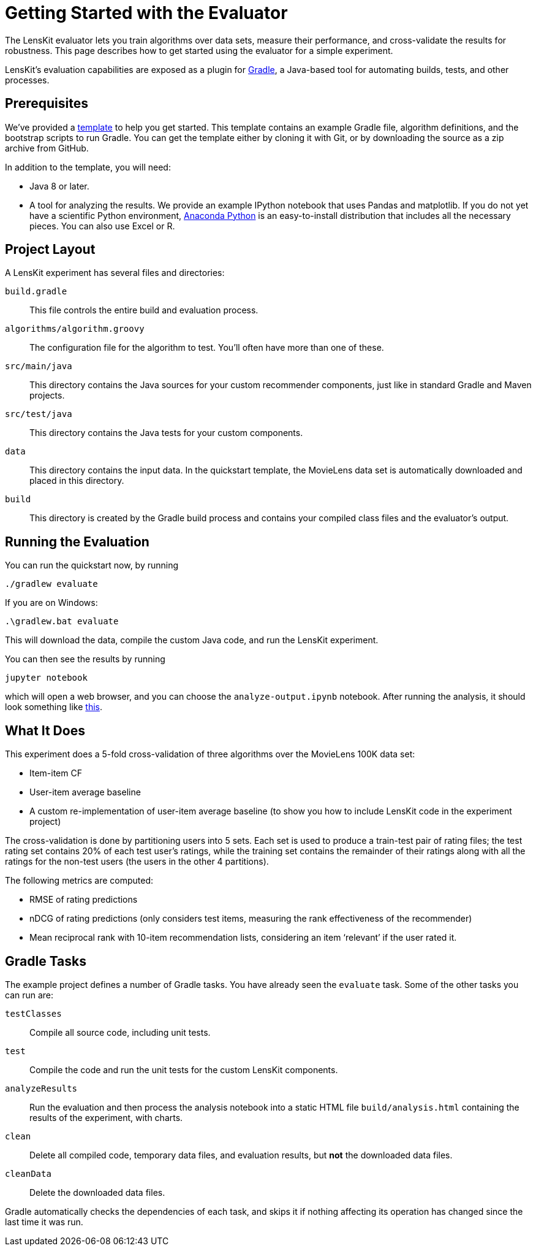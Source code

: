 = Getting Started with the Evaluator

The LensKit evaluator lets you train algorithms over data sets, measure their
performance, and cross-validate the results for robustness.  This page
describes how to get started using the evaluator for a simple experiment.

LensKit's evaluation capabilities are exposed as a plugin for http://gradle.org[Gradle],
a Java-based tool for automating builds, tests, and other processes.

== Prerequisites

We've provided a https://github.com/lenskit/eval-quickstart[template] to help you get started.  This template contains an
example Gradle file, algorithm definitions, and the bootstrap scripts to run Gradle.
You can get the template either by cloning it with Git, or by downloading the source
as a zip archive from GitHub.

In addition to the template, you will need:

-   Java 8 or later.
-   A tool for analyzing the results.  We provide an example IPython notebook
    that uses Pandas and matplotlib.  If you do not yet have a scientific Python
    environment, https://www.continuum.io/downloads[Anaconda Python] is an easy-to-install distribution that
    includes all the necessary pieces.  You can also use Excel or R.

== Project Layout

A LensKit experiment has several files and directories:

`build.gradle`::
This file controls the entire build and evaluation process.

`algorithms/algorithm.groovy`::
The configuration file for the algorithm to test.  You'll often have more than one of these.

`src/main/java`::
This directory contains the Java sources for your custom recommender components, just like in standard Gradle and Maven projects.

`src/test/java`::
This directory contains the Java tests for your custom components.

`data`::
This directory contains the input data.  In the quickstart template, the MovieLens data set is automatically downloaded and placed in this directory.

`build`::
This directory is created by the Gradle build process and contains your compiled class files and the evaluator's output.

== Running the Evaluation

You can run the quickstart now, by running

 ./gradlew evaluate

If you are on Windows:

 .\gradlew.bat evaluate

This will download the data, compile the custom Java code, and run the
LensKit experiment.

You can then see the results by running

 jupyter notebook

which will open a web browser, and you can choose the `analyze-output.ipynb` notebook.  After running the analysis, it should
look something like link:quickstart-notebook.html[this].

== What It Does

This experiment does a 5-fold cross-validation of three algorithms over the
MovieLens 100K data set:

-   Item-item CF
-   User-item average baseline
-   A custom re-implementation of user-item average baseline (to show you
    how to include LensKit code in the experiment project)

The cross-validation is done by partitioning users into 5 sets.  Each set
is used to produce a train-test pair of rating files; the test rating set
contains 20% of each test user's ratings, while the training set contains
the remainder of their ratings along with all the ratings for the non-test
users (the users in the other 4 partitions).

The following metrics are computed:

-   RMSE of rating predictions
-   nDCG of rating predictions (only considers test items, measuring
    the rank effectiveness of the recommender)
-   Mean reciprocal rank with 10-item recommendation lists, considering
    an item ‘relevant’ if the user rated it.

== Gradle Tasks

The example project defines a number of Gradle tasks.  You have already
seen the `evaluate` task.  Some of the other tasks you can run are:

`testClasses`:: 
Compile all source code, including unit tests.

`test`:: 
Compile the code and run the unit tests for the custom LensKit components.

`analyzeResults`:: 
Run the evaluation and then process the analysis notebook into a static HTML file `build/analysis.html` containing the results of the experiment, with charts.

`clean`:: 
Delete all compiled code, temporary data files, and evaluation results, but *not* the downloaded data files.

`cleanData`:: 
Delete the downloaded data files.

Gradle automatically checks the dependencies of each task, and skips it if
nothing affecting its operation has changed since the last time it was run.
